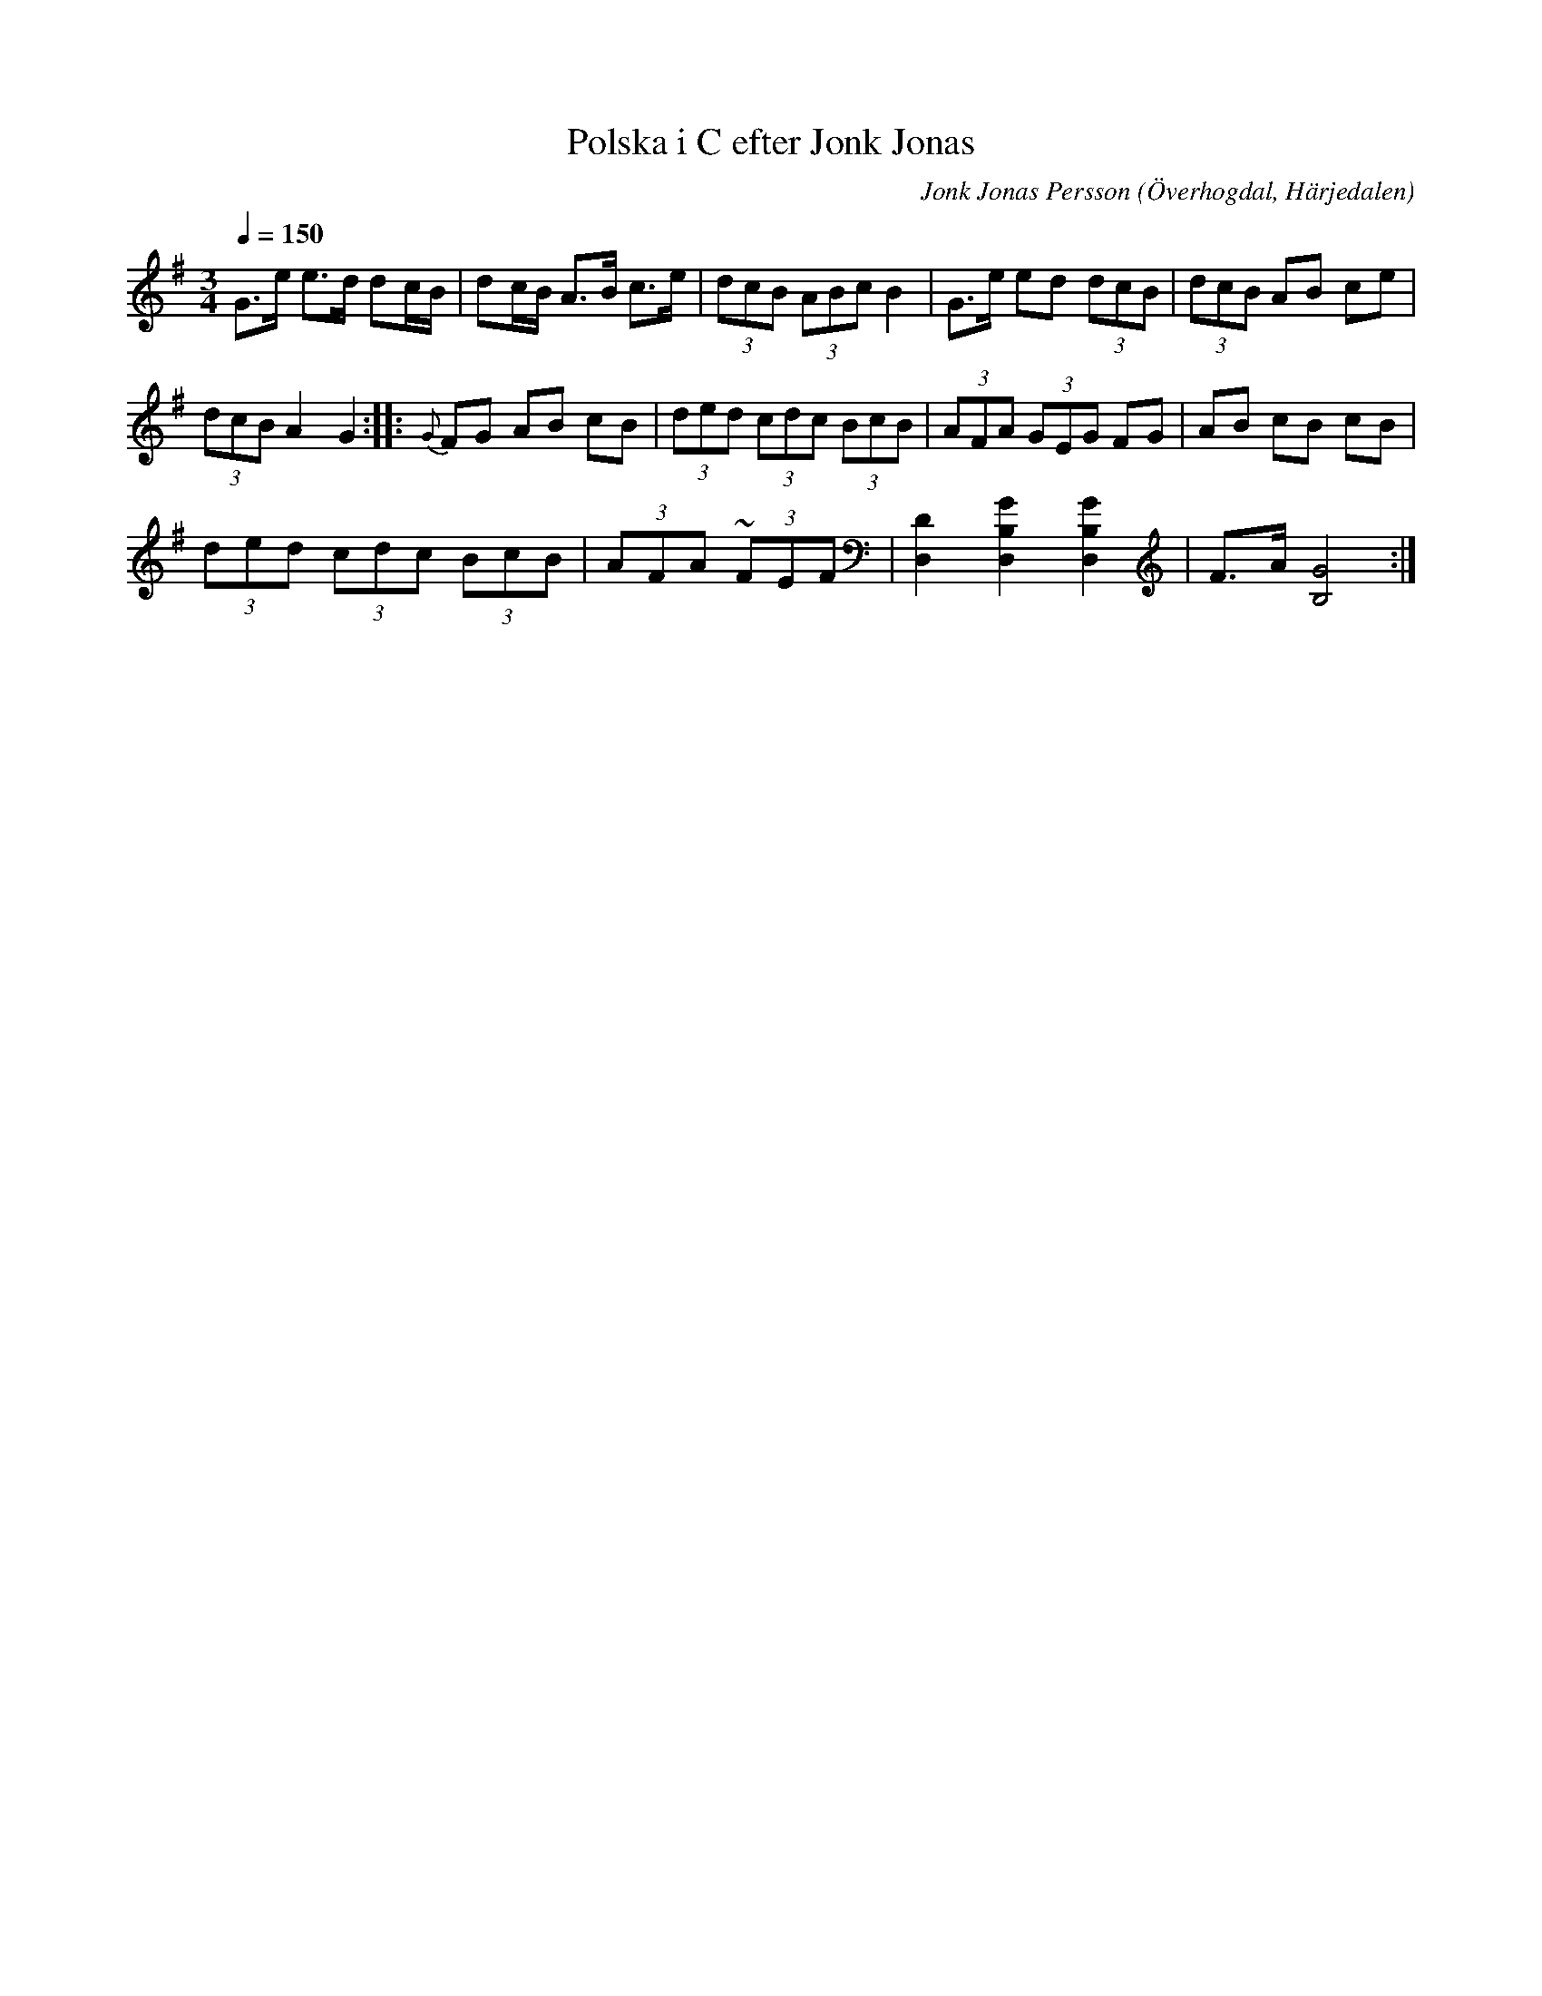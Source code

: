 %%abc-charset utf-8

X:584
T:Polska i C efter Jonk Jonas
N:Triolpolska i Haveröstil
Z:Fredrik Nilsson
O:Överhogdal, Härjedalen
S:efter Jonk Jonas Persson
N:Inte helt identisk med EÖ:s uppteckning. Underförstådda trioler är här artikulerade.
Q:1/4=150
R:Polska
B:EÖ nr 584
M:3/4
C:Jonk Jonas Persson
K:G
G>e e>d dc/2B/2 | dc/2B/2 A>B c>e | (3dcB (3ABc B2 | G>e ed (3dcB | (3dcB AB ce|
(3dcB A2 G2 :: {G} FG AB cB | (3ded (3cdc (3BcB | (3AFA (3GEG FG | AB cB cB |
(3ded (3cdc (3BcB | (3AFA (3~FEF | [D2D,2] [G2B,2D,2] [G2B,2D,2] | F>A [G4B,4] :|


